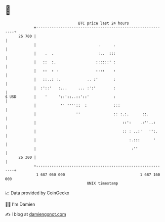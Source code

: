 * 👋

#+begin_example
                                    BTC price last 24 hours                    
                +------------------------------------------------------------+ 
         26 700 |                                                            | 
                |                            .      .                        | 
                |    .  .                    :..  :::                        | 
                |   ::  :.                  ::::::' :                        | 
                |   ::  : :                 ::::    :                        | 
                |   ::..: :.            .. :'       :                        | 
                |  :'::'   :...     ... :':'        :                        | 
   $ USD        |    '     '::'::..::'::'           :                        | 
                |           '' ''''::  :            :::                      | 
                |                  ''               :: :.:.      ::.         | 
                |                                       ::':    .:''..:      | 
                |                                       :: : ..:'   '':.     | 
                |                                          :.:::      '      | 
                |                                           :''              | 
         26 300 |                                                            | 
                +------------------------------------------------------------+ 
                 1 687 060 000                                  1 687 160 000  
                                        UNIX timestamp                         
#+end_example
📈 Data provided by CoinGecko

🧑‍💻 I'm Damien

✍️ I blog at [[https://www.damiengonot.com][damiengonot.com]]
